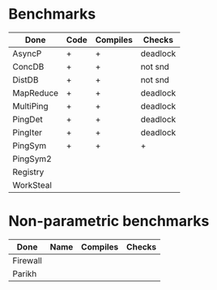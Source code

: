 * Benchmarks

| Done      | Code | Compiles | Checks   |
|-----------+------+----------+----------|
| AsyncP    | +    | +        | deadlock |
| ConcDB    | +    | +        | not snd  |
| DistDB    | +    | +        | not snd  |
| MapReduce | +    | +        | deadlock |
| MultiPing | +    | +        | deadlock |
| PingDet   | +    | +        | deadlock |
| PingIter  | +    | +        | deadlock |
| PingSym   | +    | +        | +        |
| PingSym2  |      |          |          |
| Registry  |      |          |          |
| WorkSteal |      |          |          |

* Non-parametric benchmarks

| Done     | Name | Compiles | Checks |
|----------+------+----------+--------|
| Firewall |      |          |        |
| Parikh   |      |          |        |
